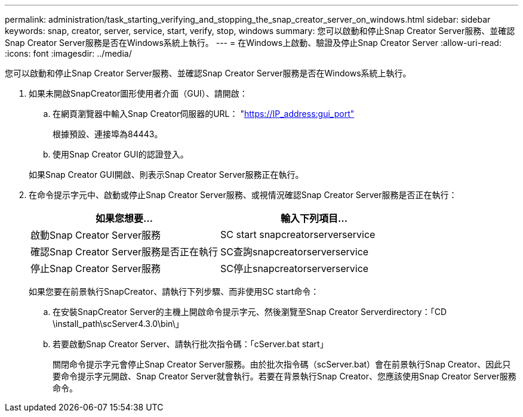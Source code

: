 ---
permalink: administration/task_starting_verifying_and_stopping_the_snap_creator_server_on_windows.html 
sidebar: sidebar 
keywords: snap, creator, server, service, start, verify, stop, windows 
summary: 您可以啟動和停止Snap Creator Server服務、並確認Snap Creator Server服務是否在Windows系統上執行。 
---
= 在Windows上啟動、驗證及停止Snap Creator Server
:allow-uri-read: 
:icons: font
:imagesdir: ../media/


[role="lead"]
您可以啟動和停止Snap Creator Server服務、並確認Snap Creator Server服務是否在Windows系統上執行。

. 如果未開啟SnapCreator圖形使用者介面（GUI）、請開啟：
+
.. 在網頁瀏覽器中輸入Snap Creator伺服器的URL： "https://IP_address:gui_port"[]
+
根據預設、連接埠為84443。

.. 使用Snap Creator GUI的認證登入。


+
如果Snap Creator GUI開啟、則表示Snap Creator Server服務正在執行。

. 在命令提示字元中、啟動或停止Snap Creator Server服務、或視情況確認Snap Creator Server服務是否正在執行：
+
|===
| 如果您想要... | 輸入下列項目... 


 a| 
啟動Snap Creator Server服務
 a| 
SC start snapcreatorserverservice



 a| 
確認Snap Creator Server服務是否正在執行
 a| 
SC查詢snapcreatorserverservice



 a| 
停止Snap Creator Server服務
 a| 
SC停止snapcreatorserverservice

|===
+
如果您要在前景執行SnapCreator、請執行下列步驟、而非使用SC start命令：

+
.. 在安裝SnapCreator Server的主機上開啟命令提示字元、然後瀏覽至Snap Creator Serverdirectory：「CD \install_path\scServer4.3.0\bin\」
.. 若要啟動Snap Creator Server、請執行批次指令碼：「cServer.bat start」
+
關閉命令提示字元會停止Snap Creator Server服務。由於批次指令碼（scServer.bat）會在前景執行Snap Creator、因此只要命令提示字元開啟、Snap Creator Server就會執行。若要在背景執行Snap Creator、您應該使用Snap Creator Server服務命令。




